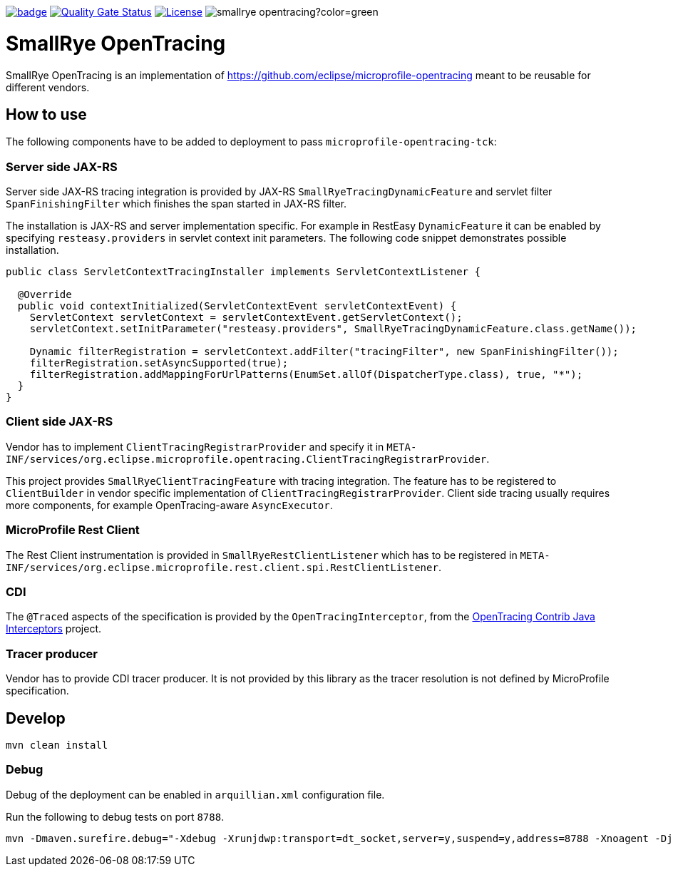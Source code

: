 :ci: https://github.com/smallrye/smallrye-opentracing/actions?query=workflow%3A%22SmallRye+Build%22
:sonar: https://sonarcloud.io/dashboard?id=smallrye_smallrye-opentracing

image:https://github.com/smallrye/smallrye-opentracing/workflows/SmallRye%20Build/badge.svg?branch=master[link={ci}]
image:https://sonarcloud.io/api/project_badges/measure?project=smallrye_smallrye-opentracing&metric=alert_status["Quality Gate Status", link={sonar}]
image:https://img.shields.io/github/license/smallrye/smallrye-opentracing.svg["License", link="http://www.apache.org/licenses/LICENSE-2.0"]
image:https://img.shields.io/maven-central/v/io.smallrye/smallrye-opentracing?color=green[]

= SmallRye OpenTracing

SmallRye OpenTracing is an implementation of https://github.com/eclipse/microprofile-opentracing meant
to be reusable for different vendors.

== How to use

The following components have to be added to deployment to pass `microprofile-opentracing-tck`:

=== Server side JAX-RS

Server side JAX-RS tracing integration is provided by JAX-RS `SmallRyeTracingDynamicFeature` and
servlet filter `SpanFinishingFilter` which finishes the span started in JAX-RS filter.

The installation is JAX-RS and server implementation specific.
For example in RestEasy `DynamicFeature` it can be enabled by specifying
`resteasy.providers` in servlet context init parameters. The following code snippet demonstrates
possible installation.

```java
public class ServletContextTracingInstaller implements ServletContextListener {

  @Override
  public void contextInitialized(ServletContextEvent servletContextEvent) {
    ServletContext servletContext = servletContextEvent.getServletContext();
    servletContext.setInitParameter("resteasy.providers", SmallRyeTracingDynamicFeature.class.getName());

    Dynamic filterRegistration = servletContext.addFilter("tracingFilter", new SpanFinishingFilter());
    filterRegistration.setAsyncSupported(true);
    filterRegistration.addMappingForUrlPatterns(EnumSet.allOf(DispatcherType.class), true, "*");
  }
}
```

=== Client side JAX-RS

Vendor has to implement `ClientTracingRegistrarProvider` and specify it in
`META-INF/services/org.eclipse.microprofile.opentracing.ClientTracingRegistrarProvider`.

This project provides `SmallRyeClientTracingFeature` with tracing integration. The feature
has to be registered to `ClientBuilder` in vendor specific implementation of `ClientTracingRegistrarProvider`.
Client side tracing usually requires more components, for example OpenTracing-aware `AsyncExecutor`.

=== MicroProfile Rest Client
The Rest Client instrumentation is provided in `SmallRyeRestClientListener` which has to be registered
in `META-INF/services/org.eclipse.microprofile.rest.client.spi.RestClientListener`.

=== CDI

The `@Traced` aspects of the specification is provided by the `OpenTracingInterceptor`, from the
link:https://github.com/opentracing-contrib/java-interceptors[OpenTracing Contrib Java Interceptors] project.

=== Tracer producer

Vendor has to provide CDI tracer producer. It is not provided by this library as the
tracer resolution is not defined by MicroProfile specification.

== Develop

```bash
mvn clean install
```

=== Debug

Debug of the deployment can be enabled in `arquillian.xml` configuration file.

Run the following to debug tests on port `8788`.
```bash
mvn -Dmaven.surefire.debug="-Xdebug -Xrunjdwp:transport=dt_socket,server=y,suspend=y,address=8788 -Xnoagent -Djava.compiler=NONE" test
```
